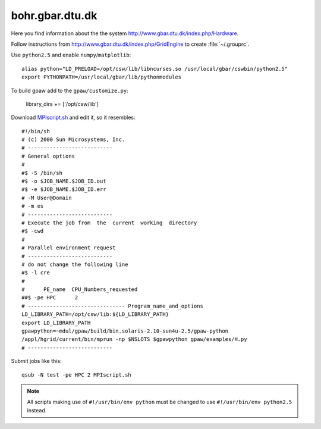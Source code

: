 .. _bohr:

================
bohr.gbar.dtu.dk
================

Here you find information about the the system
`<http://www.gbar.dtu.dk/index.php/Hardware>`_.

Follow instructions from `<http://www.gbar.dtu.dk/index.php/GridEngine>`_ to create :file:`~/.grouprc`.

Use ``python2.5`` and enable ``numpy``/``matplotlib``::

 alias python="LD_PRELOAD=/opt/csw/lib/libncurses.so /usr/local/gbar/cswbin/python2.5"
 export PYTHONPATH=/usr/local/gbar/lib/pythonmodules

To build gpaw add to the ``gpaw/customize.py``:

  library_dirs += ['/opt/csw/lib']

Download `MPIscript.sh <http://www.hpc.dtu.dk/GridEngine/MPIscript.sh>`_ and edit it, so it resembles::

 #!/bin/sh 
 # (c) 2000 Sun Microsystems, Inc.
 # ---------------------------
 # General options
 #
 #$ -S /bin/sh
 #$ -o $JOB_NAME.$JOB_ID.out
 #$ -e $JOB_NAME.$JOB_ID.err
 # -M User@Domain
 # -m es
 # ---------------------------
 # Execute the job from  the  current  working  directory
 #$ -cwd
 #
 # Parallel environment request
 # ---------------------------
 # do not change the following line
 #$ -l cre
 #
 #      PE_name  CPU_Numbers_requested
 ##$ -pe HPC      2
 # ------------------------------- Program_name_and_options
 LD_LIBRARY_PATH=/opt/csw/lib:${LD_LIBRARY_PATH}
 export LD_LIBRARY_PATH
 gpawpython=~mdul/gpaw/build/bin.solaris-2.10-sun4u-2.5/gpaw-python
 /appl/hgrid/current/bin/mprun -np $NSLOTS $gpawpython gpaw/examples/H.py
 # ---------------------------

Submit jobs like this::

  qsub -N test -pe HPC 2 MPIscript.sh


.. note::

   All scripts making use of ``#!/usr/bin/env python`` must be changed
   to use ``#!/usr/bin/env python2.5`` instead.

.. _bohr_gbar_dtu_dk:
